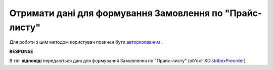 #################################################################################
**Отримати дані для формування Замовлення по "Прайс-листу"**
#################################################################################

Для роботи з цим методом користувач повинен бути `авторизованим <https://wiki.edin.ua/uk/latest/Distribution/EDIN_2_0/API_2_0/Methods/Authorization.html>`__ .

.. csv-table:: 
  :file: GetPreorder.csv
  :widths:  10, 41
  :stub-columns: 0

**RESPONSE**

В тілі **відповіді** передаються дані для формування Замовлення по "Прайс-листу" (об'єкт `XDistribexPreorder <https://wiki.edin.ua/uk/latest/Distribution/EDIN_2_0/API_2_0/Methods/EveryBody/XDistribexPreorder.html>`__)

